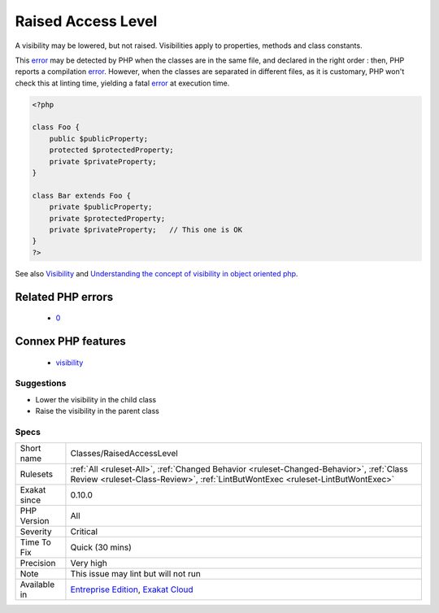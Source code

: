 .. _classes-raisedaccesslevel:

.. _raised-access-level:

Raised Access Level
+++++++++++++++++++

.. meta::
	:description:
		Raised Access Level: A visibility may be lowered, but not raised.
	:twitter:card: summary_large_image
	:twitter:site: @exakat
	:twitter:title: Raised Access Level
	:twitter:description: Raised Access Level: A visibility may be lowered, but not raised
	:twitter:creator: @exakat
	:twitter:image:src: https://www.exakat.io/wp-content/uploads/2020/06/logo-exakat.png
	:og:image: https://www.exakat.io/wp-content/uploads/2020/06/logo-exakat.png
	:og:title: Raised Access Level
	:og:type: article
	:og:description: A visibility may be lowered, but not raised
	:og:url: https://php-tips.readthedocs.io/en/latest/tips/Classes/RaisedAccessLevel.html
	:og:locale: en
A visibility may be lowered, but not raised. Visibilities apply to properties, methods and class constants. 

This `error <https://www.php.net/error>`_ may be detected by PHP when the classes are in the same file, and declared in the right order : then, PHP reports a compilation `error <https://www.php.net/error>`_. However, when the classes are separated in different files, as it is customary, PHP won't check this at linting time, yielding a fatal `error <https://www.php.net/error>`_ at execution time.

.. code-block:: php
   
   <?php
   
   class Foo {
       public $publicProperty;
       protected $protectedProperty;
       private $privateProperty;
   }
   
   class Bar extends Foo {
       private $publicProperty;
       private $protectedProperty;
       private $privateProperty;   // This one is OK
   }
   ?>

See also `Visibility <https://www.php.net/manual/en/language.oop5.visibility.php>`_ and `Understanding the concept of visibility in object oriented php <https://torquemag.io/2016/05/understanding-concept-visibility-object-oriented-php/>`_.

Related PHP errors 
-------------------

  + `0 <https://php-errors.readthedocs.io/en/latest/messages/Access+level+to+Bar%3A%3A%24publicProperty+must+be+public+%28as+in+class+Foo%29.html>`_



Connex PHP features
-------------------

  + `visibility <https://php-dictionary.readthedocs.io/en/latest/dictionary/visibility.ini.html>`_


Suggestions
___________

* Lower the visibility in the child class
* Raise the visibility in the parent class




Specs
_____

+--------------+----------------------------------------------------------------------------------------------------------------------------------------------------------------------------+
| Short name   | Classes/RaisedAccessLevel                                                                                                                                                  |
+--------------+----------------------------------------------------------------------------------------------------------------------------------------------------------------------------+
| Rulesets     | :ref:`All <ruleset-All>`, :ref:`Changed Behavior <ruleset-Changed-Behavior>`, :ref:`Class Review <ruleset-Class-Review>`, :ref:`LintButWontExec <ruleset-LintButWontExec>` |
+--------------+----------------------------------------------------------------------------------------------------------------------------------------------------------------------------+
| Exakat since | 0.10.0                                                                                                                                                                     |
+--------------+----------------------------------------------------------------------------------------------------------------------------------------------------------------------------+
| PHP Version  | All                                                                                                                                                                        |
+--------------+----------------------------------------------------------------------------------------------------------------------------------------------------------------------------+
| Severity     | Critical                                                                                                                                                                   |
+--------------+----------------------------------------------------------------------------------------------------------------------------------------------------------------------------+
| Time To Fix  | Quick (30 mins)                                                                                                                                                            |
+--------------+----------------------------------------------------------------------------------------------------------------------------------------------------------------------------+
| Precision    | Very high                                                                                                                                                                  |
+--------------+----------------------------------------------------------------------------------------------------------------------------------------------------------------------------+
| Note         | This issue may lint but will not run                                                                                                                                       |
+--------------+----------------------------------------------------------------------------------------------------------------------------------------------------------------------------+
| Available in | `Entreprise Edition <https://www.exakat.io/entreprise-edition>`_, `Exakat Cloud <https://www.exakat.io/exakat-cloud/>`_                                                    |
+--------------+----------------------------------------------------------------------------------------------------------------------------------------------------------------------------+


